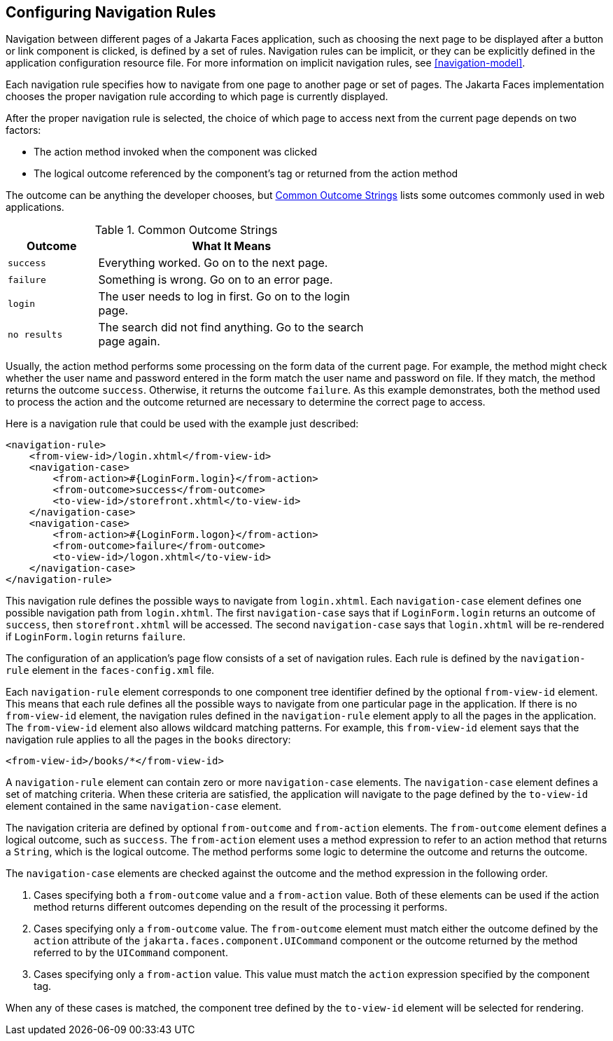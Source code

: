 == Configuring Navigation Rules

Navigation between different pages of a Jakarta Faces application, such as choosing the next page to be displayed after a button or link component is clicked, is defined by a set of rules.
Navigation rules can be implicit, or they can be explicitly defined in the application configuration resource file.
For more information on implicit navigation rules, see <<navigation-model>>.

Each navigation rule specifies how to navigate from one page to another page or set of pages.
The Jakarta Faces implementation chooses the proper navigation rule according to which page is currently displayed.

After the proper navigation rule is selected, the choice of which page to access next from the current page depends on two factors:

* The action method invoked when the component was clicked

* The logical outcome referenced by the component's tag or returned from the action method

The outcome can be anything the developer chooses, but <<common-outcome-strings>> lists some outcomes commonly used in web applications.

[[common-outcome-strings]]
.Common Outcome Strings
[width="60%",cols="15%,45%"]
|===
|Outcome |What It Means

|`success` |Everything worked.
Go on to the next page.

|`failure` |Something is wrong.
Go on to an error page.

|`login` |The user needs to log in first.
Go on to the login page.

|`no results` |The search did not find anything.
Go to the search page again.
|===

Usually, the action method performs some processing on the form data of the current page.
For example, the method might check whether the user name and password entered in the form match the user name and password on file.
If they match, the method returns the outcome `success`.
Otherwise, it returns the outcome `failure`.
As this example demonstrates, both the method used to process the action and the outcome returned are necessary to determine the correct page to access.

Here is a navigation rule that could be used with the example just described:

[source,xml]
----
<navigation-rule>
    <from-view-id>/login.xhtml</from-view-id>
    <navigation-case>
        <from-action>#{LoginForm.login}</from-action>
        <from-outcome>success</from-outcome>
        <to-view-id>/storefront.xhtml</to-view-id>
    </navigation-case>
    <navigation-case>
        <from-action>#{LoginForm.logon}</from-action>
        <from-outcome>failure</from-outcome>
        <to-view-id>/logon.xhtml</to-view-id>
    </navigation-case>
</navigation-rule>
----

This navigation rule defines the possible ways to navigate from `login.xhtml`.
Each `navigation-case` element defines one possible navigation path from `login.xhtml`.
The first `navigation-case` says that if `LoginForm.login` returns an outcome of `success`, then `storefront.xhtml` will be accessed.
The second `navigation-case` says that `login.xhtml` will be re-rendered if `LoginForm.login` returns `failure`.

The configuration of an application's page flow consists of a set of navigation rules.
Each rule is defined by the `navigation-rule` element in the `faces-config.xml` file.

Each `navigation-rule` element corresponds to one component tree identifier defined by the optional `from-view-id` element.
This means that each rule defines all the possible ways to navigate from one particular page in the application.
If there is no `from-view-id` element, the navigation rules defined in the `navigation-rule` element apply to all the pages in the application.
The `from-view-id` element also allows wildcard matching patterns.
For example, this `from-view-id` element says that the navigation rule applies to all the pages in the `books` directory:

[source,xml]
----
<from-view-id>/books/*</from-view-id>
----

A `navigation-rule` element can contain zero or more `navigation-case` elements.
The `navigation-case` element defines a set of matching criteria.
When these criteria are satisfied, the application will navigate to the page defined by the `to-view-id` element contained in the same `navigation-case` element.

The navigation criteria are defined by optional `from-outcome` and `from-action` elements.
The `from-outcome` element defines a logical outcome, such as `success`.
The `from-action` element uses a method expression to refer to an action method that returns a `String`, which is the logical outcome.
The method performs some logic to determine the outcome and returns the outcome.

The `navigation-case` elements are checked against the outcome and the method expression in the following order.

. Cases specifying both a `from-outcome` value and a `from-action` value.
Both of these elements can be used if the action method returns different outcomes depending on the result of the processing it performs.

. Cases specifying only a `from-outcome` value.
The `from-outcome` element must match either the outcome defined by the `action` attribute of the `jakarta.faces.component.UICommand` component or the outcome returned by the method referred to by the `UICommand` component.

. Cases specifying only a `from-action` value.
This value must match the `action` expression specified by the component tag.

When any of these cases is matched, the component tree defined by the `to-view-id` element will be selected for rendering.
